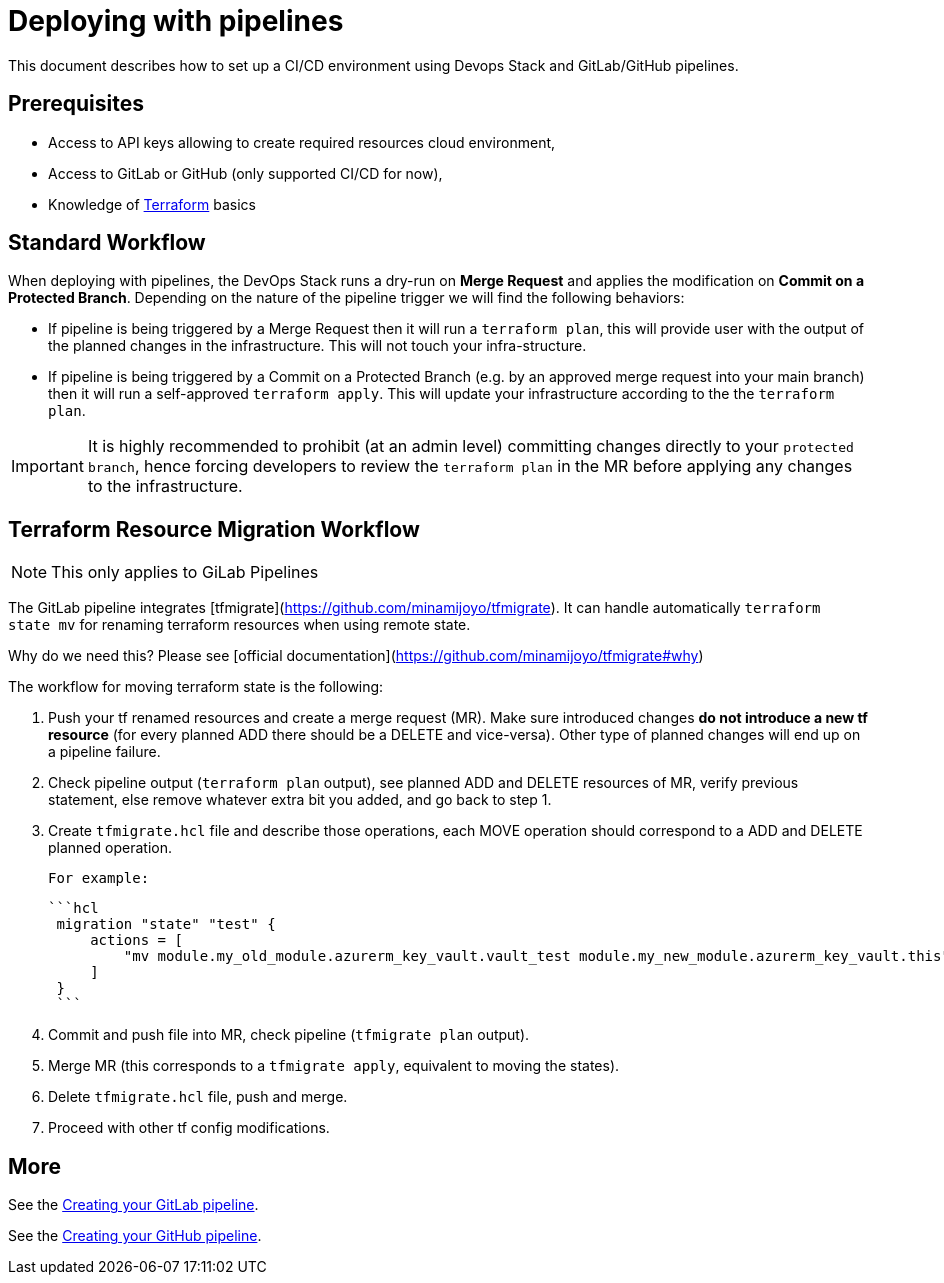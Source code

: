 = Deploying with pipelines

This document describes how to set up a CI/CD environment using Devops Stack and GitLab/GitHub pipelines.  

== Prerequisites

- Access to API keys allowing to create required resources cloud environment,
- Access to GitLab or GitHub (only supported CI/CD for now),
- Knowledge of https://terraform.io[Terraform] basics

== Standard Workflow

When deploying with pipelines, the DevOps Stack runs a dry-run on **Merge Request** and applies the modification on **Commit on a Protected Branch**.
Depending on the nature of the pipeline trigger we will find the following behaviors:

- If pipeline is being triggered by a Merge Request then it will run a `terraform plan`, this will provide user with the output of the planned changes in the infrastructure. 
  This will not touch your infra-structure.
- If pipeline is being triggered by a Commit on a Protected Branch (e.g. by an approved merge request into your main branch) then it will run a self-approved `terraform apply`. This will update your infrastructure according to the the `terraform plan`.

IMPORTANT: It is highly recommended to prohibit (at an admin level) committing changes directly to your `protected branch`, hence forcing developers to review the `terraform plan` in the MR before applying any changes to the infrastructure.

== Terraform Resource Migration Workflow  

NOTE: This only applies to GiLab Pipelines

The GitLab pipeline integrates [tfmigrate](https://github.com/minamijoyo/tfmigrate).
It can handle automatically `terraform state mv` for renaming terraform resources when using remote state.


Why do we need this? Please see [official documentation](https://github.com/minamijoyo/tfmigrate#why)


The workflow for moving terraform state is the following:

1. Push your tf renamed resources and create a merge request (MR).
   Make sure introduced changes  **do not introduce a new tf resource** (for every planned ADD there should be a DELETE and vice-versa). Other type of planned changes will end up on a pipeline failure.

2. Check pipeline output (`terraform plan` output), see planned ADD and DELETE resources of MR, verify previous statement, else remove whatever extra bit you added, and go back to step 1.

3. Create `tfmigrate.hcl` file and describe those operations, each MOVE operation should correspond to a ADD and DELETE planned operation.

    For example:

    ```hcl
     migration "state" "test" {
         actions = [
             "mv module.my_old_module.azurerm_key_vault.vault_test module.my_new_module.azurerm_key_vault.this",
         ]
     }
     ```

4. Commit and push file into MR, check pipeline (`tfmigrate plan` output).
5. Merge MR (this corresponds to a `tfmigrate apply`, equivalent to moving the states).
6. Delete `tfmigrate.hcl` file, push and merge.
7. Proceed with other tf config modifications.


== More

See the xref:ROOT:howtos/pipelines_gitlab.adoc[Creating your GitLab pipeline].

See the xref:ROOT:howtos/pipelines_github.adoc[Creating your GitHub pipeline].
